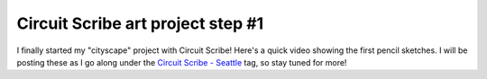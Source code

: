 .. meta::
    :date: 2015-01-19

Circuit Scribe art project step #1
==================================

.. pagedate::

I finally started my "cityscape" project with Circuit Scribe! Here's a quick video showing the first pencil sketches. I will be posting these as I go along under the `Circuit Scribe - Seattle <FIXME>`_ tag, so stay tuned for more!

.. raw:: html

   <iframe width="560" height="315"
           src="https://www.youtube.com/embed/XXpSBaL36mU"
           frameborder="0"
           allowfullscreen></iframe>

.. tags:: Circuit-Scribe, Circuit-Scribe-Seattle
